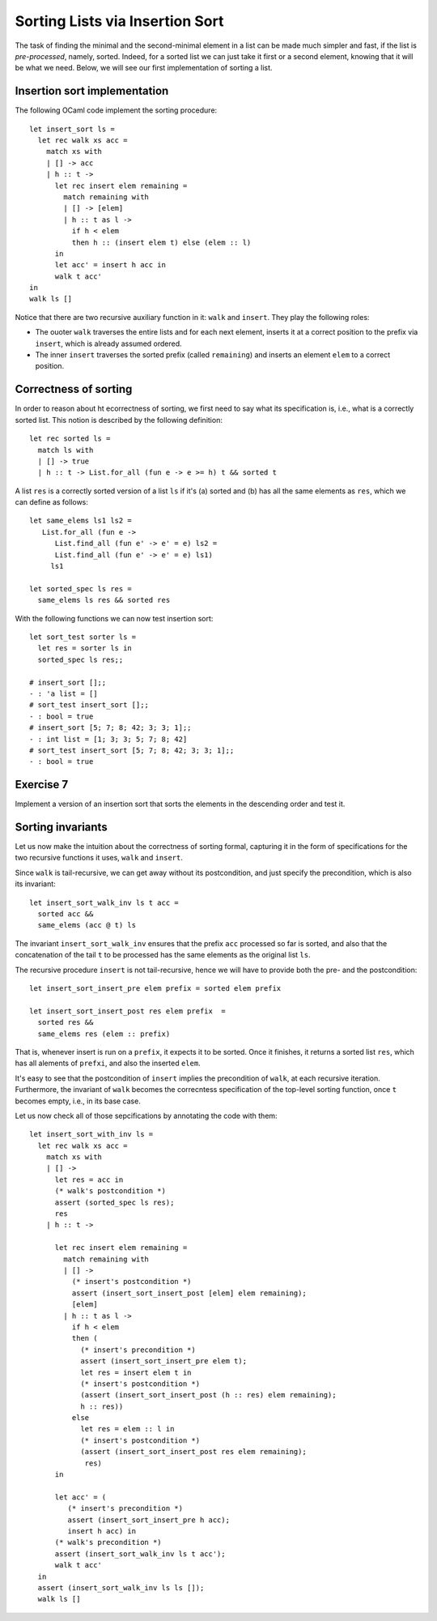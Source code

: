 .. -*- mode: rst -*-

Sorting Lists via Insertion Sort
================================

The task of finding the minimal and the second-minimal element in a
list can be made much simpler and fast, if the list is
*pre-processed*, namely, sorted. Indeed, for a sorted list we can just
take it first or a second element, knowing that it will be what we
need. Below, we will see our first implementation of sorting a list.

Insertion sort implementation
-----------------------------

The following OCaml code implement the sorting procedure::

  let insert_sort ls = 
    let rec walk xs acc =
      match xs with
      | [] -> acc
      | h :: t -> 
        let rec insert elem remaining = 
          match remaining with
          | [] -> [elem]
          | h :: t as l ->
            if h < elem 
            then h :: (insert elem t) else (elem :: l)
        in
        let acc' = insert h acc in
        walk t acc'
  in 
  walk ls []

Notice that there are two recursive auxiliary function in it: ``walk``
and ``insert``. They play the following roles:

* The ouoter ``walk`` traverses the entire lists and for each next
  element, inserts it at a correct position to the prefix via
  ``insert``, which is already assumed ordered.

* The inner ``insert`` traverses the sorted prefix (called
  ``remaining``) and inserts an element ``elem`` to a correct
  position.

Correctness of sorting
----------------------

In order to reason about ht ecorrectness of sorting, we first need to
say what its specification is, i.e., what is a correctly sorted list.
This notion is described by the following definition::

  let rec sorted ls = 
    match ls with 
    | [] -> true
    | h :: t -> List.for_all (fun e -> e >= h) t && sorted t

A list ``res`` is a correctly sorted version of a list ``ls`` if
it's (a) sorted and (b) has all the same elements as ``res``, which we
can define as follows::

  let same_elems ls1 ls2 =
     List.for_all (fun e -> 
        List.find_all (fun e' -> e' = e) ls2 = 
        List.find_all (fun e' -> e' = e) ls1) 
       ls1

  let sorted_spec ls res = 
    same_elems ls res && sorted res

With the following functions we can now test insertion sort::

  let sort_test sorter ls = 
    let res = sorter ls in
    sorted_spec ls res;;

  # insert_sort [];;
  - : 'a list = []
  # sort_test insert_sort [];;
  - : bool = true
  # insert_sort [5; 7; 8; 42; 3; 3; 1];;
  - : int list = [1; 3; 3; 5; 7; 8; 42]
  # sort_test insert_sort [5; 7; 8; 42; 3; 3; 1];;
  - : bool = true

.. _exercise-sort-desc:

Exercise 7
----------

Implement a version of an insertion sort that sorts the elements in
the descending order and test it.

Sorting invariants
------------------

Let us now make the intuition about the correctness of sorting formal,
capturing it in the form of specifications for the two recursive
functions it uses, ``walk`` and ``insert``.

Since ``walk`` is tail-recursive, we can get away without its
postcondition, and just specify the precondition, which is also its
invariant::

  let insert_sort_walk_inv ls t acc = 
    sorted acc &&
    same_elems (acc @ t) ls

The invariant ``insert_sort_walk_inv`` ensures that the prefix ``acc``
processed so far is sorted, and also that the concatenation of the
tail ``t`` to be processed has the same elements as the original list
``ls``. 

The recursive procedure ``insert`` is not tail-recursive, hence we
will have to provide both the pre- and the postcondition::

  let insert_sort_insert_pre elem prefix = sorted elem prefix

  let insert_sort_insert_post res elem prefix  = 
    sorted res &&
    same_elems res (elem :: prefix)

That is, whenever insert is run on a ``prefix``, it expects it to be
sorted. Once it finishes, it returns a sorted list ``res``, which has
all alements of ``prefxi``, and also the inserted ``elem``. 

It's easy to see that the postcondition of ``insert`` implies the
precondition of ``walk``, at each recursive iteration. Furthermore,
the invariant of ``walk`` becomes the correcntess specification of the
top-level sorting function, once ``t`` becomes empty, i.e., in its
base case. 

Let us now check all of those sepcifications by annotating the code
with them::

  let insert_sort_with_inv ls = 
    let rec walk xs acc =
      match xs with
      | [] -> 
        let res = acc in
        (* walk's postcondition *)
        assert (sorted_spec ls res); 
        res
      | h :: t -> 

        let rec insert elem remaining = 
          match remaining with
          | [] -> 
            (* insert's postcondition *)
            assert (insert_sort_insert_post [elem] elem remaining);
            [elem]
          | h :: t as l ->
            if h < elem 
            then (
              (* insert's precondition *)
              assert (insert_sort_insert_pre elem t);
              let res = insert elem t in
              (* insert's postcondition *)
              (assert (insert_sort_insert_post (h :: res) elem remaining);
              h :: res))
            else 
              let res = elem :: l in
              (* insert's postcondition *)
              (assert (insert_sort_insert_post res elem remaining);
               res)
        in

        let acc' = (
           (* insert's precondition *)
           assert (insert_sort_insert_pre h acc);
           insert h acc) in
        (* walk's precondition *) 
        assert (insert_sort_walk_inv ls t acc');
        walk t acc'
    in 
    assert (insert_sort_walk_inv ls ls []);
    walk ls []






